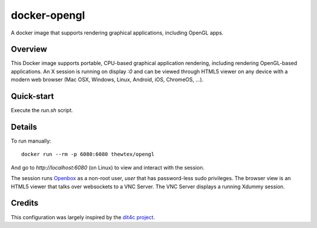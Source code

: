 docker-opengl
=============
A docker image that supports rendering graphical applications, including OpenGL apps.

.. image:: https://circleci.com/gh/thewtex/docker-opengl.svg?style=svg
    :target: https://circleci.com/gh/thewtex/docker-opengl

.. image:: https://badge.imagelayers.io/thewtex/opengl:latest.svg
  :target: https://imagelayers.io/?images=thewtex/opengl:latest

Overview
--------

This Docker image supports portable, CPU-based graphical application
rendering, including rendering OpenGL-based applications. An X session is
running on display `:0` and can be viewed through HTML5 viewer on any device
with a modern web browser (Mac OSX, Windows, Linux, Android, iOS, ChromeOS,
...).

Quick-start
-----------

Execute the `run.sh` script.

Details
--------

To run manually::

  docker run --rm -p 6080:6080 thewtex/opengl

And go to `http://localhost:6080` (on Linux) to view and interact with the session.

The session runs `Openbox <http://openbox.org>`_ as a non-root user, *user*
that has password-less sudo privileges. The browser view is an HTML5 viewer
that talks over websockets to a VNC Server. The VNC Server displays a running
Xdummy session.

Credits
-------

This configuration was largely inspired by the `dit4c project <https://dit4c.github.io>`_.
